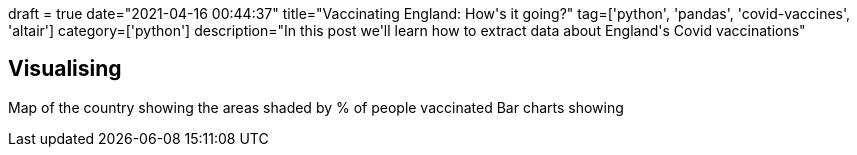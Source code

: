 +++
draft = true
date="2021-04-16 00:44:37"
title="Vaccinating England: How's it going?"
tag=['python', 'pandas', 'covid-vaccines', 'altair']
category=['python']
description="In this post we'll learn how to extract data about England's Covid vaccinations"
+++



== Visualising

Map of the country showing the areas shaded by % of people vaccinated
Bar charts showing 